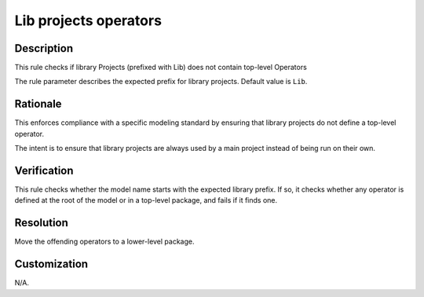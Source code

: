.. index:: single: Lib Projects Operators

Lib projects operators
======================

.. rule::
   :filename: lib_projects_operators.py
   :class: LibProjectsOperators
   :id: id_0032
   :reference: n/a
   :kind: specific
   :tags: project_structure

   Library Projects shall not contain top-level Operators

Description
-----------

.. start_description

This rule checks if library Projects (prefixed with Lib) does not contain top-level Operators

.. end_description

The rule parameter describes the expected prefix for library projects. Default value is ``Lib``.

Rationale
---------
This enforces compliance with a specific modeling standard by ensuring that library projects do not define a top-level operator.

The intent is to ensure that library projects are always used by a main project instead of being run on their own.

Verification
------------
This rule checks whether the model name starts with the expected library prefix.
If so, it checks whether any operator is defined at the root of the model or in a top-level package, and fails if it finds one.

Resolution
----------
Move the offending operators to a lower-level package.

Customization
-------------
N/A.

